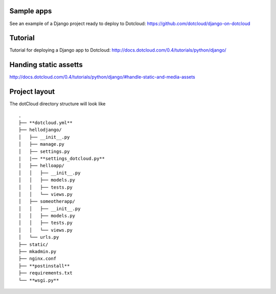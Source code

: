 Sample apps
===========

See an example of a Django project ready to deploy to Dotcloud:
https://github.com/dotcloud/django-on-dotcloud

Tutorial
========

Tutorial for deploying a Django app to Dotcloud:
http://docs.dotcloud.com/0.4/tutorials/python/django/

Handing static assetts
======================

http://docs.dotcloud.com/0.4/tutorials/python/django/#handle-static-and-media-assets

Project layout
==============

The dotCloud directory structure will look like ::

    .
    ├── **dotcloud.yml**
    ├── hellodjango/
    │   ├── __init__.py
    │   ├── manage.py
    │   ├── settings.py
    |   |── **settings_dotcloud.py**
    │   ├── helloapp/
    │   │   ├── __init__.py
    │   │   ├── models.py
    │   │   ├── tests.py
    │   │   └── views.py
    │   ├── someotherapp/
    │   │   ├── __init__.py
    │   │   ├── models.py
    │   │   ├── tests.py
    │   │   └── views.py
    │   └── urls.py
    ├── static/
    ├── mkadmin.py
    ├── nginx.conf
    ├── **postinstall**
    ├── requirements.txt
    └── **wsgi.py**
